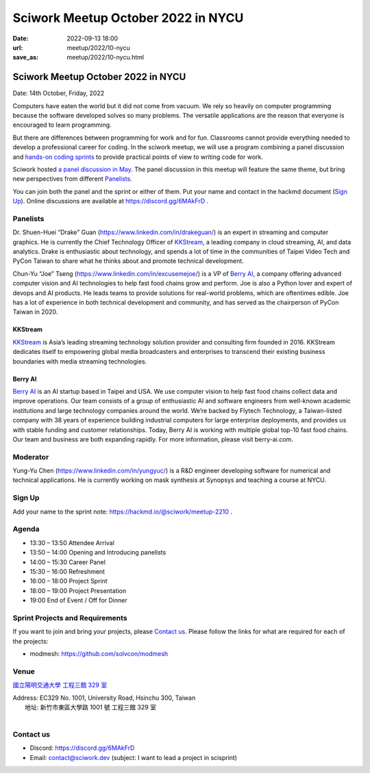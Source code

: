 ==============================================
Sciwork Meetup October 2022 in NYCU
==============================================

:date: 2022-09-13 18:00
:url: meetup/2022/10-nycu
:save_as: meetup/2022/10-nycu.html

Sciwork Meetup October 2022 in NYCU
============================================================

Date: 14th October, Friday, 2022

Computers have eaten the world but it did not come from vacuum. We rely so heavily on computer 
programming because the software developed solves so many problems. The versatile applications 
are the reason that everyone is encouraged to learn programming.

But there are differences between programming for work and for fun. Classrooms cannot provide 
everything needed to develop a professional career for coding. In the sciwork meetup, we will 
use a program combining a panel discussion and `hands-on coding sprints <#sprint-projects-and-requirements>`__ to provide practical 
points of view to writing code for work.

Sciwork hosted `a panel discussion in May <https://sciwork.dev/sprint/2022/05-nycu-career>`__. 
The panel discussion in this meetup will feature the same theme, but bring new perspectives from 
different Panelists_.

You can join both the panel and the sprint or either of them. Put your name and contact in the 
hackmd document (`Sign Up`_). Online discussions are available at https://discord.gg/6MAkFrD .


Panelists
---------

Dr. Shuen-Huei “Drake” Guan (https://www.linkedin.com/in/drakeguan/) is an
expert in streaming and computer graphics. He is currently the Chief Technology
Officer of KKStream_, a leading company in cloud streaming, AI, and data
analytics. Drake is enthusiastic about technology, and spends a lot of time in
the communities of Taipei Video Tech and PyCon Taiwan to share what he thinks
about and promote technical development.

Chun-Yu “Joe” Tseng (https://www.linkedin.com/in/excusemejoe/) is a VP of `Berry
AI`_, a company offering advanced computer vision and AI technologies to help
fast food chains grow and perform. Joe is also a Python lover and expert of
devops and AI products. He leads teams to provide solutions for real-world
problems, which are oftentimes edible. Joe has a lot of experience in both
technical development and community, and has served as the chairperson of PyCon
Taiwan in 2020.

KKStream
........

`KKStream <https://www.kkstream.com/>`__ is Asia’s leading streaming technology
solution provider and consulting firm founded in 2016. KKStream dedicates itself
to empowering global media broadcasters and enterprises to transcend their
existing business boundaries with media streaming technologies. 

Berry AI
........

`Berry AI <https://www.berry-ai.com>`__ is an AI startup based in Taipei and
USA. We use computer vision to help fast food chains collect data and improve
operations. Our team consists of a group of enthusiastic AI and software
engineers from well-known academic institutions and large technology companies
around the world. We’re backed by Flytech Technology, a Taiwan-listed company
with 38 years of experience building industrial computers for large enterprise
deployments, and provides us with stable funding and customer relationships.
Today, Berry AI is working with multiple global top-10 fast food chains. Our
team and business are both expanding rapidly. For more information, please visit
berry-ai.com.

Moderator
---------

Yung-Yu Chen (https://www.linkedin.com/in/yungyuc/) is a R&D engineer developing
software for numerical and technical applications.  He is currently working on
mask synthesis at Synopsys and teaching a course at NYCU.


Sign Up
-------

Add your name to the sprint note: https://hackmd.io/@sciwork/meetup-2210 .


Agenda
------

- 13:30 – 13:50 Attendee Arrival
- 13:50 – 14:00 Opening and Introducing panelists
- 14:00 – 15:30 Career Panel
- 15:30 – 16:00 Refreshment
- 16:00 – 18:00 Project Sprint
- 18:00 – 19:00 Project Presentation
- 19:00 End of Event / Off for Dinner


Sprint Projects and Requirements
--------------------------------

If you want to join and bring your projects, please `Contact us`_.  Please
follow the links for what are required for each of the projects:

* modmesh: https://github.com/solvcon/modmesh

.. Sponsors
.. --------

Venue
-----

`國立陽明交通大學 工程三館 329 室 <https://goo.gl/maps/pKcyhPeJTJS11hNz8>`__

| Address: EC329 No. 1001, University Road, Hsinchu 300, Taiwan
|   地址: 新竹市東區大學路 1001 號 工程三館 329 室
|

.. raw:: html

  <div style="overflow:hidden; padding-bottom:56.25%; position:relative; height:0;">
    <iframe src="https://www.google.com/maps/embed?pb=!1m18!1m12!1m3!1d3622.243194966577!2d120.99445851483667!3d24.78712468408855!2m3!1f0!2f0!3f0!3m2!1i1024!2i768!4f13.1!3m3!1m2!1s0x3468360f96adabd7%3A0xedfd1ba0fa6c6bf7!2z5Lqk6YCa5aSn5a245bel56iL5LiJ6aSo!5e0!3m2!1szh-TW!2stw!4v1663061149092!5m2!1szh-TW!2stw" 
        style="left:0; top:0; height:100%; width:100%; position:absolute; border:0;" 
        allowfullscreen="" loading="lazy" referrerpolicy="no-referrer-when-downgrade">
    </iframe>
  </div>


Contact us
----------

* Discord: https://discord.gg/6MAkFrD
* Email: contact@sciwork.dev (subject: I want to lead a project in scisprint)

